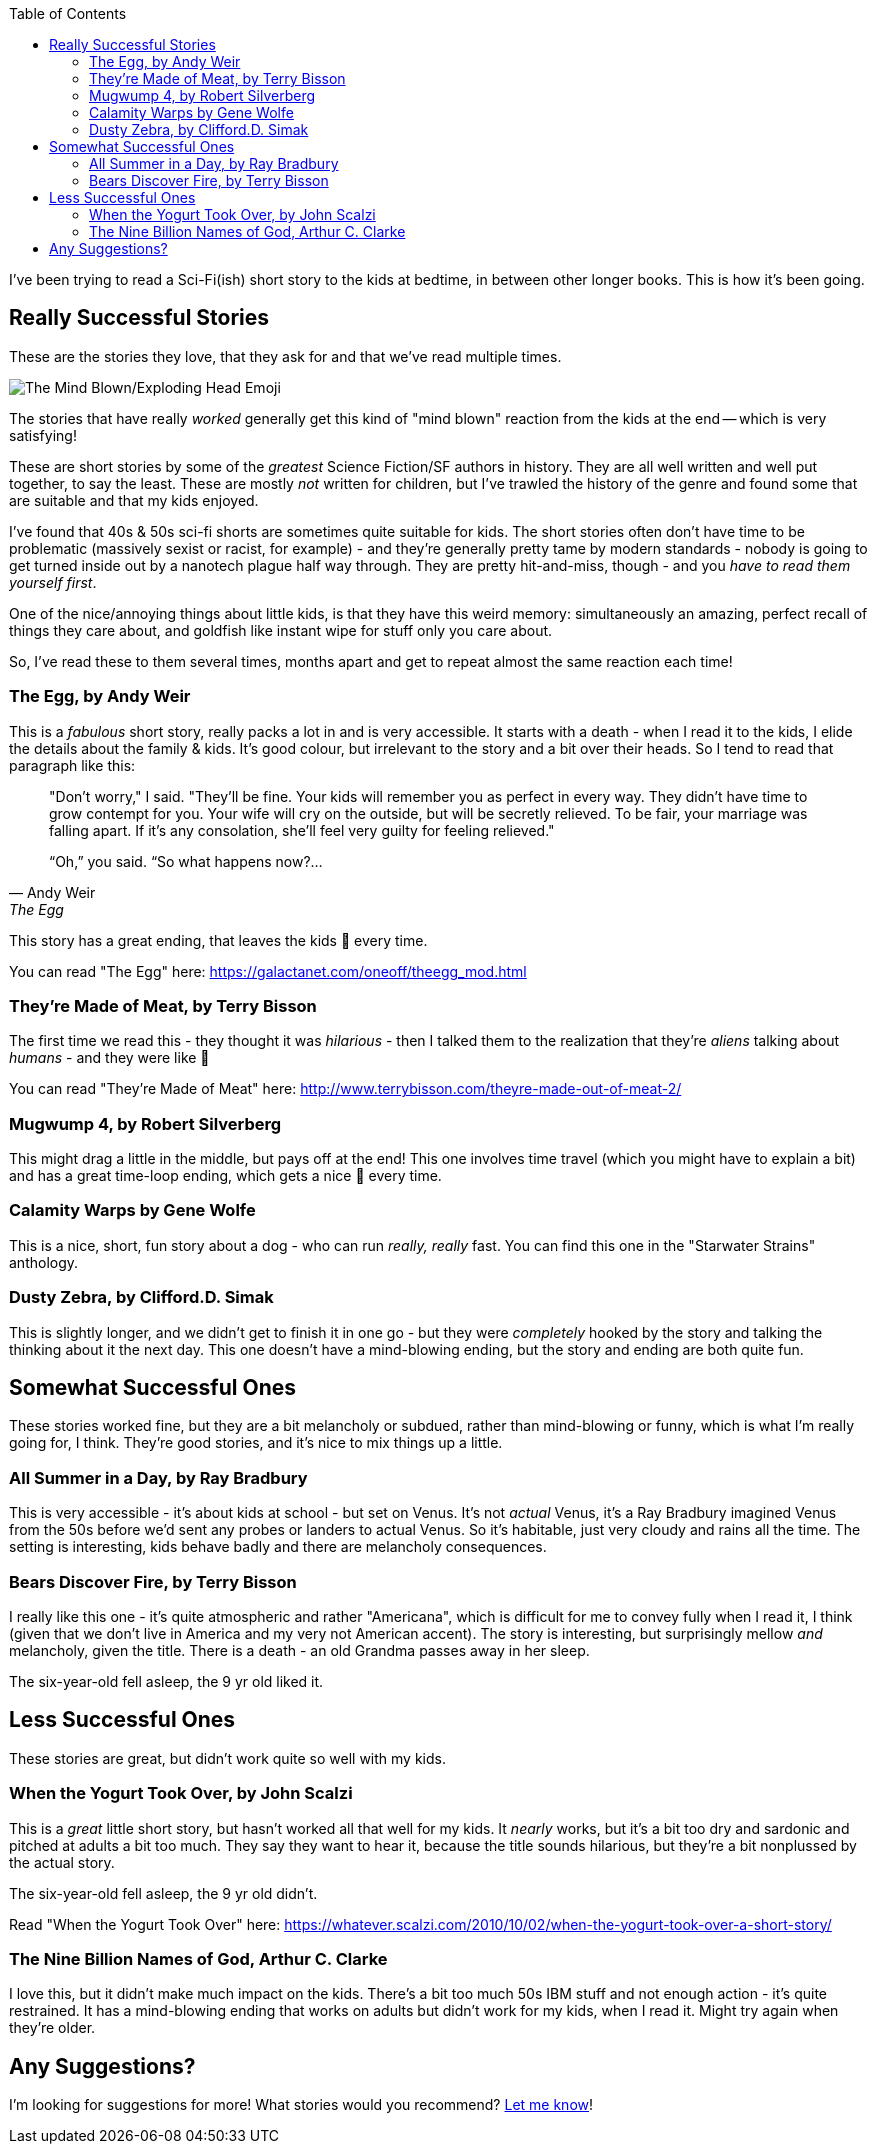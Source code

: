 :title: Sci-Fi Short Stories to Read Aloud with the Kids
:slug: sci-fi-short-stories-to-read-aloud-with-the-kids
:created: 2024-01-25 07:13:31+00:00
:date: 2024-01-25 07:13:31+00:00
:tags: family,books, read aloud
:category: personal
:meta_description: I've been trying to read a Sci-Fi short story to the kids at bedtime, in between other longer books. This is how it's been going.
:toc:

[.lead]
I've been trying to read a Sci-Fi(ish) short story to the kids at bedtime, in between other longer books. This is how it's been going.

== Really Successful Stories

These are the stories they love, that they ask for and that we've read multiple times.

image::{static}/images/posts/{slug}/Noto_Emoji_v2.034_1f92f-omg.svg[The Mind Blown/Exploding Head Emoji, but really huge. An image of the shocked looking cartoon face, the top of which has exploded, with a mushroom shaped cloud coming out of the top.]

The stories that have really _worked_ generally get this kind of "mind blown" reaction from the kids at the end -- which is very satisfying!

These are short stories by some of the _greatest_ Science Fiction/SF authors in history. They are all well written and well put together, to say the least. These are mostly _not_ written for children, but I've trawled the history of the genre and found some that are suitable and that my kids enjoyed.

I've found that 40s & 50s sci-fi shorts are sometimes quite suitable for kids. The short stories often don't have time to be problematic (massively sexist or racist, for example) - and they're generally pretty tame by modern standards - nobody is going to get turned inside out by a nanotech plague half way through. They are pretty hit-and-miss, though - and you _have to read them yourself first_.

One of the nice/annoying things about little kids, is that they have this weird memory: simultaneously an amazing, perfect recall of things they care about, and goldfish like instant wipe for stuff only you care about.

So, I've read these to them several times, months apart and get to repeat almost the same reaction each time!

=== The Egg, by Andy Weir

This is a _fabulous_ short story, really packs a lot in and is very accessible.
It starts with a death - when I read it to the kids, I elide the details about the family & kids. It's good colour, but irrelevant to the story and a bit over their heads. So I tend to read that paragraph like this:

[quote, Andy Weir, The Egg]
____
"Don't worry," I said. "They'll be fine. [.line-through]#Your kids will remember you as perfect in every way. They didn't have time to grow contempt for you. Your wife will cry on the outside, but will be secretly relieved. To be fair, your marriage was falling apart. If it's any consolation, she'll feel very guilty for feeling relieved.#"

“Oh,” you said. “So what happens now?...
____

This story has a great ending, that leaves the kids 🤯 every time.

You can read "The Egg" here: https://galactanet.com/oneoff/theegg_mod.html

=== They're Made of Meat, by Terry Bisson

The first time we read this - they thought it was _hilarious_ - then I talked them to the realization that they're _aliens_ talking about _humans_ - and they were like 🤯

You can read "They're Made of Meat" here: http://www.terrybisson.com/theyre-made-out-of-meat-2/

=== Mugwump 4, by Robert Silverberg

This might drag a little in the middle, but pays off at the end! This one involves time travel (which you might have to explain a bit) and has a great time-loop ending, which gets a nice 🤯 every time.

=== Calamity Warps by Gene Wolfe

This is a nice, short, fun story about a dog - who can run _really, really_ fast. You can find this one in the "Starwater Strains" anthology.


=== Dusty Zebra, by Clifford.D. Simak

This is slightly longer, and we didn't get to finish it in one go - but they were _completely_ hooked by the story and talking the thinking about it the next day. This one doesn't have a mind-blowing ending, but the story and ending are both quite fun.

== Somewhat Successful Ones

These stories worked fine, but they are a bit melancholy or subdued, rather than mind-blowing or funny, which is what I'm really going for, I think. They're good stories, and it's nice to mix things up a little.

=== All Summer in a Day, by Ray Bradbury

This is very accessible - it's about kids at school - but set on Venus. It's not _actual_ Venus, it's a Ray Bradbury imagined Venus from the 50s before we'd sent any probes or landers to actual Venus. So it's habitable, just very cloudy and rains all the time.
The setting is interesting, kids behave badly and there are melancholy consequences.

=== Bears Discover Fire, by Terry Bisson

I really like this one - it's quite atmospheric and rather "Americana", which is difficult for me to convey fully when I read it, I think (given that we don't live in America and my very not American accent). The story is interesting, but surprisingly mellow _and_ melancholy, given the title. There is a death - an old Grandma passes away in her sleep.

The six-year-old fell asleep, the 9 yr old liked it.

== Less Successful Ones

These stories are great, but didn't work quite so well with my kids.

=== When the Yogurt Took Over, by John Scalzi

This is a _great_ little short story, but hasn't worked all that well for my kids. It _nearly_ works, but it's a bit too dry and sardonic and pitched at adults a bit too much. They say they want to hear it, because the title sounds hilarious, but they're a bit nonplussed by the actual story.

The six-year-old fell asleep, the 9 yr old didn't.

Read "When the Yogurt Took Over" here: https://whatever.scalzi.com/2010/10/02/when-the-yogurt-took-over-a-short-story/

=== The Nine Billion Names of God, Arthur C. Clarke

I love this, but it didn't make much impact on the kids. There's a bit too much 50s IBM stuff and not enough action - it's quite restrained. It has a mind-blowing ending that works on adults but didn't work for my kids, when I read it. Might try again when they're older.

== Any Suggestions?

I'm looking for suggestions for more! What stories would you recommend? https://cosocial.ca/@duncanlock/111845295291721512[Let me know]!
